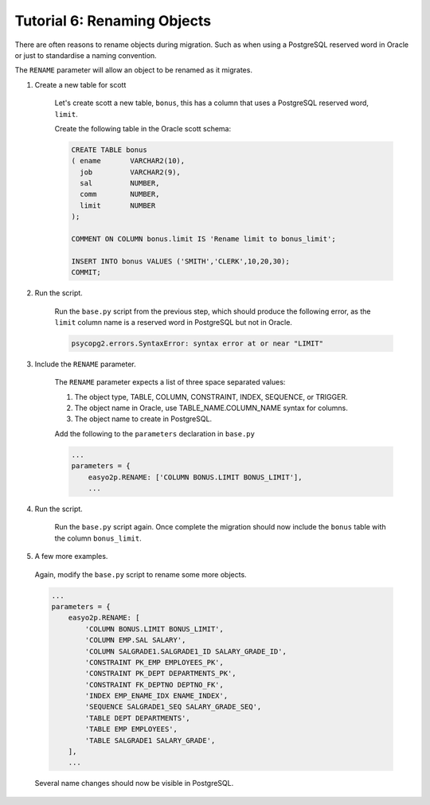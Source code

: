 Tutorial 6:  Renaming Objects
=============================

There are often reasons to rename objects during migration.
Such as when using a PostgreSQL reserved word in Oracle or just to standardise a naming convention.

The ``RENAME`` parameter will allow an object to be renamed as it migrates.

#. Create a new table for scott

    Let's create scott a new table, ``bonus``,
    this has a column that uses a PostgreSQL reserved word, ``limit``.

    Create the following table in the Oracle scott schema:

    .. code-block:: sql

        CREATE TABLE bonus
        ( ename       VARCHAR2(10),
          job         VARCHAR2(9),
          sal         NUMBER,
          comm        NUMBER,
          limit       NUMBER
        );

        COMMENT ON COLUMN bonus.limit IS 'Rename limit to bonus_limit';

        INSERT INTO bonus VALUES ('SMITH','CLERK',10,20,30);
        COMMIT;

#. Run the script.

    Run the ``base.py`` script from the previous step,
    which should produce the following error,
    as the ``limit`` column name is a reserved word in PostgreSQL but not in Oracle.

    .. code-block:: python3

      psycopg2.errors.SyntaxError: syntax error at or near "LIMIT"

#. Include the ``RENAME`` parameter.

    The ``RENAME`` parameter expects a list of three space separated values:

    #. The object type, TABLE, COLUMN, CONSTRAINT, INDEX, SEQUENCE, or TRIGGER.

    #. The object name in Oracle, use TABLE_NAME.COLUMN_NAME syntax for columns.

    #. The object name to create in PostgreSQL.

    Add the following to the ``parameters`` declaration in ``base.py``

    .. code-block:: python3

      ...
      parameters = {
          easyo2p.RENAME: ['COLUMN BONUS.LIMIT BONUS_LIMIT'],
          ...

#. Run the script.

    Run the ``base.py`` script again.
    Once complete the migration should now include the ``bonus`` table
    with the column ``bonus_limit``.

#. A few more examples.

  Again, modify the ``base.py`` script to rename some more objects.

  .. code-block:: python3

    ...
    parameters = {
        easyo2p.RENAME: [
            'COLUMN BONUS.LIMIT BONUS_LIMIT',
            'COLUMN EMP.SAL SALARY',
            'COLUMN SALGRADE1.SALGRADE1_ID SALARY_GRADE_ID',
            'CONSTRAINT PK_EMP EMPLOYEES_PK',
            'CONSTRAINT PK_DEPT DEPARTMENTS_PK',
            'CONSTRAINT FK_DEPTNO DEPTNO_FK',
            'INDEX EMP_ENAME_IDX ENAME_INDEX',
            'SEQUENCE SALGRADE1_SEQ SALARY_GRADE_SEQ',
            'TABLE DEPT DEPARTMENTS',
            'TABLE EMP EMPLOYEES',
            'TABLE SALGRADE1 SALARY_GRADE',
        ],
        ...

  Several name changes should now be visible in PostgreSQL.
